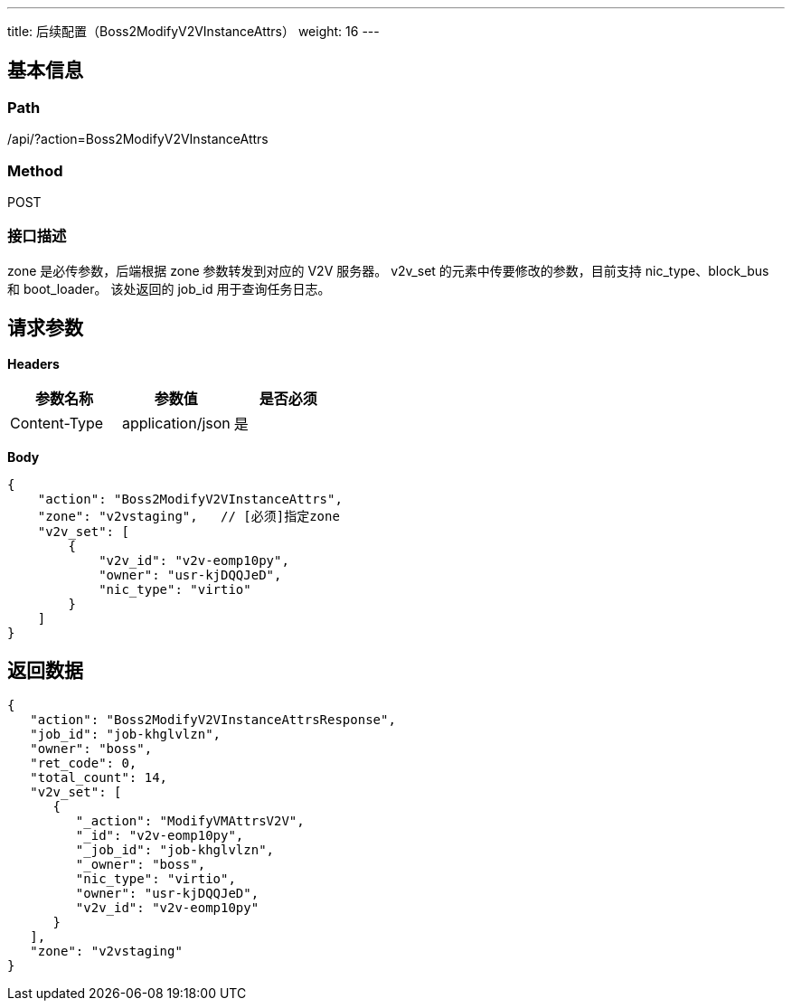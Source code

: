 ---
title: 后续配置（Boss2ModifyV2VInstanceAttrs）
weight: 16
---

== 基本信息

=== Path
/api/?action=Boss2ModifyV2VInstanceAttrs

=== Method
POST

=== 接口描述
zone 是必传参数，后端根据 zone 参数转发到对应的 V2V 服务器。
v2v_set 的元素中传要修改的参数，目前支持 nic_type、block_bus 和 boot_loader。
该处返回的 job_id 用于查询任务日志。


== 请求参数

*Headers*

[cols="3*", options="header"]

|===
| 参数名称 | 参数值 | 是否必须

| Content-Type
| application/json
| 是
|===

*Body*

[,javascript]
----
{
    "action": "Boss2ModifyV2VInstanceAttrs",
    "zone": "v2vstaging",   // [必须]指定zone
    "v2v_set": [
        {
            "v2v_id": "v2v-eomp10py",
            "owner": "usr-kjDQQJeD",
            "nic_type": "virtio"
        }
    ]
}
----

== 返回数据

[,javascript]
----
{
   "action": "Boss2ModifyV2VInstanceAttrsResponse",
   "job_id": "job-khglvlzn",
   "owner": "boss",
   "ret_code": 0,
   "total_count": 14,
   "v2v_set": [
      {
         "_action": "ModifyVMAttrsV2V",
         "_id": "v2v-eomp10py",
         "_job_id": "job-khglvlzn",
         "_owner": "boss",
         "nic_type": "virtio",
         "owner": "usr-kjDQQJeD",
         "v2v_id": "v2v-eomp10py"
      }
   ],
   "zone": "v2vstaging"
}
----
